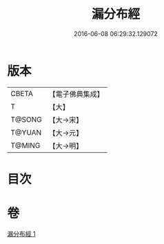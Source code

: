 #+TITLE: 漏分布經 
#+DATE: 2016-06-08 06:29:32.129072

* 版本
 |     CBETA|【電子佛典集成】|
 |         T|【大】     |
 |    T@SONG|【大→宋】   |
 |    T@YUAN|【大→元】   |
 |    T@MING|【大→明】   |

* 目次

* 卷
[[file:KR6a0057_001.txt][漏分布經 1]]

